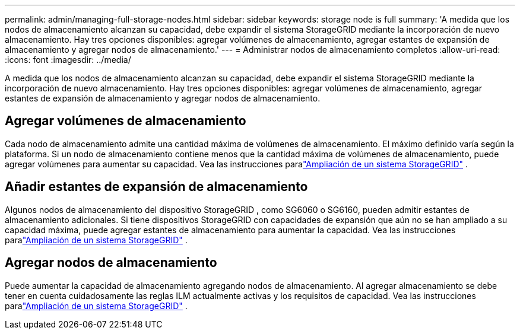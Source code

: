 ---
permalink: admin/managing-full-storage-nodes.html 
sidebar: sidebar 
keywords: storage node is full 
summary: 'A medida que los nodos de almacenamiento alcanzan su capacidad, debe expandir el sistema StorageGRID mediante la incorporación de nuevo almacenamiento.  Hay tres opciones disponibles: agregar volúmenes de almacenamiento, agregar estantes de expansión de almacenamiento y agregar nodos de almacenamiento.' 
---
= Administrar nodos de almacenamiento completos
:allow-uri-read: 
:icons: font
:imagesdir: ../media/


[role="lead"]
A medida que los nodos de almacenamiento alcanzan su capacidad, debe expandir el sistema StorageGRID mediante la incorporación de nuevo almacenamiento.  Hay tres opciones disponibles: agregar volúmenes de almacenamiento, agregar estantes de expansión de almacenamiento y agregar nodos de almacenamiento.



== Agregar volúmenes de almacenamiento

Cada nodo de almacenamiento admite una cantidad máxima de volúmenes de almacenamiento.  El máximo definido varía según la plataforma.  Si un nodo de almacenamiento contiene menos que la cantidad máxima de volúmenes de almacenamiento, puede agregar volúmenes para aumentar su capacidad. Vea las instrucciones paralink:../expand/index.html["Ampliación de un sistema StorageGRID"] .



== Añadir estantes de expansión de almacenamiento

Algunos nodos de almacenamiento del dispositivo StorageGRID , como SG6060 o SG6160, pueden admitir estantes de almacenamiento adicionales.  Si tiene dispositivos StorageGRID con capacidades de expansión que aún no se han ampliado a su capacidad máxima, puede agregar estantes de almacenamiento para aumentar la capacidad. Vea las instrucciones paralink:../expand/index.html["Ampliación de un sistema StorageGRID"] .



== Agregar nodos de almacenamiento

Puede aumentar la capacidad de almacenamiento agregando nodos de almacenamiento.  Al agregar almacenamiento se debe tener en cuenta cuidadosamente las reglas ILM actualmente activas y los requisitos de capacidad. Vea las instrucciones paralink:../expand/index.html["Ampliación de un sistema StorageGRID"] .
